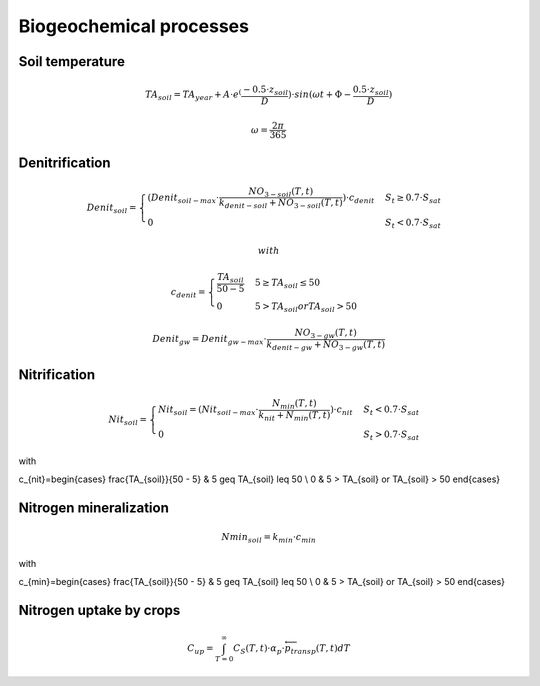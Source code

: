 Biogeochemical processes
========================

Soil temperature
----------------

.. math::
  TA_{soil}=TA_{year} + A \cdot e^(\frac{-0.5 \cdot z_{soil}}{D}) \cdot sin(\omega t + \Phi -\frac{0.5 \cdot z_{soil}}{D})


.. math::
  \omega = \frac{2\pi}{365}

Denitrification
---------------

.. math::
  Denit_{soil}=\begin{cases}
  (Denit_{soil-max} \cdot \frac{NO_{3-soil}(T,t)}{k_{denit-soil} + NO_{3-soil}(T,t)}) \cdot c_{denit} & S_{t} \geq 0.7 \cdot S_{sat}\\
  0 & S_{t} < 0.7 \cdot S_{sat}
  \end{cases}

  with

  c_{denit}=\begin{cases}
  \frac{TA_{soil}}{50 - 5} & 5 \geq TA_{soil} \leq 50 \\
  0 & 5 > TA_{soil} or TA_{soil} > 50
  \end{cases}

.. math::
  Denit_{gw}=Denit_{gw-max} \cdot \frac{NO_{3-gw}(T,t)}{k_{denit-gw} + NO_{3-gw}(T,t)}

Nitrification
-------------

.. math::
  Nit_{soil}=\begin{cases}
  Nit_{soil}=(Nit_{soil-max} \cdot \frac{N_{min}(T,t)}{k_{nit} + N_{min}(T,t)}) \cdot c_{nit} & S_{t} < 0.7 \cdot S_{sat}\\
  0 & S_{t} > 0.7 \cdot S_{sat}
  \end{cases}

with

c_{nit}=\begin{cases}
\frac{TA_{soil}}{50 - 5} & 5 \geq TA_{soil} \leq 50 \\
0 & 5 > TA_{soil} or TA_{soil} > 50
\end{cases}

Nitrogen mineralization
-----------------------

.. math::
  Nmin_{soil}=k_{min} \cdot c_{min}

with

c_{min}=\begin{cases}
\frac{TA_{soil}}{50 - 5} & 5 \geq TA_{soil} \leq 50 \\
0 & 5 > TA_{soil} or TA_{soil} > 50
\end{cases}


Nitrogen uptake by crops
------------------------
.. math::
  C_{up}=\int_{T=0}^{\infty} C_S(T,t) \cdot \alpha_p \cdot \overleftarrow{p}_{transp}(T,t) dT

